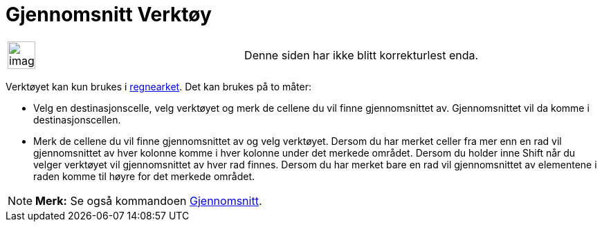 = Gjennomsnitt Verktøy
:page-en: tools/Mean
ifdef::env-github[:imagesdir: /nb/modules/ROOT/assets/images]

[width="100%",cols="50%,50%",]
|===
a|
image:Ambox_content.png[image,width=40,height=40]

|Denne siden har ikke blitt korrekturlest enda.
|===

Verktøyet kan kun brukes i xref:/Regneark.adoc[regnearket]. Det kan brukes på to måter:

* Velg en destinasjonscelle, velg verktøyet og merk de cellene du vil finne gjennomsnittet av. Gjennomsnittet vil da
komme i destinasjonscellen.
* Merk de cellene du vil finne gjennomsnittet av og velg verktøyet. Dersom du har merket celler fra mer enn en rad vil
gjennomsnittet av hver kolonne komme i hver kolonne under det merkede området. Dersom du holder inne [.kcode]#Shift# når
du velger verktøyet vil gjennomsnittet av hver rad finnes. Dersom du har merket bare en rad vil gjennomsnittet av
elementene i raden komme til høyre for det merkede området.

[NOTE]
====

*Merk:* Se også kommandoen xref:/commands/Gjennomsnitt.adoc[Gjennomsnitt].

====
